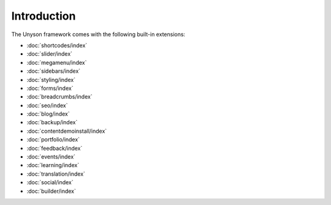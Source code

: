 Introduction
============

The Unyson framework comes with the following built-in extensions:

* :doc:`shortcodes/index`
* :doc:`slider/index`
* :doc:`megamenu/index`
* :doc:`sidebars/index`
* :doc:`styling/index`
* :doc:`forms/index`
* :doc:`breadcrumbs/index`
* :doc:`seo/index`
* :doc:`blog/index`
* :doc:`backup/index`
* :doc:`contentdemoinstall/index`
* :doc:`portfolio/index`
* :doc:`feedback/index`
* :doc:`events/index`
* :doc:`learning/index`
* :doc:`translation/index`
* :doc:`social/index`
* :doc:`builder/index`